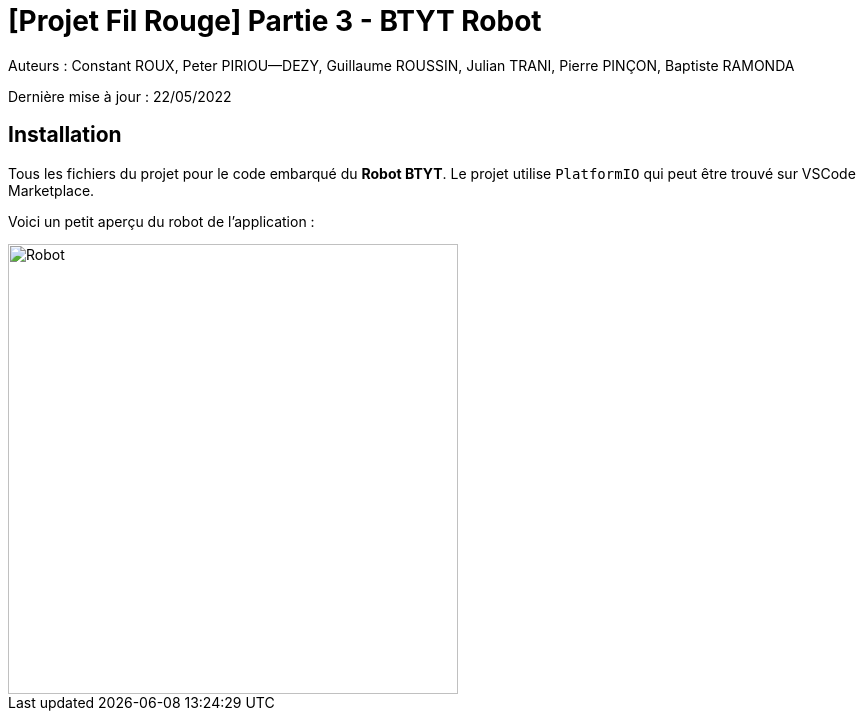 

= [Projet Fil Rouge] Partie 3 - BTYT Robot

Auteurs :
Constant ROUX,
Peter PIRIOU--DEZY,
Guillaume ROUSSIN,
Julian TRANI, 
Pierre PINÇON,
Baptiste RAMONDA

Dernière mise à jour : 22/05/2022

== Installation 

Tous les fichiers du projet pour le code embarqué du **Robot BTYT**.
Le projet utilise `PlatformIO` qui peut être trouvé sur VSCode Marketplace.

Voici un petit aperçu du robot de l'application :

image::images/robot.png[Robot,450,align="center"]

